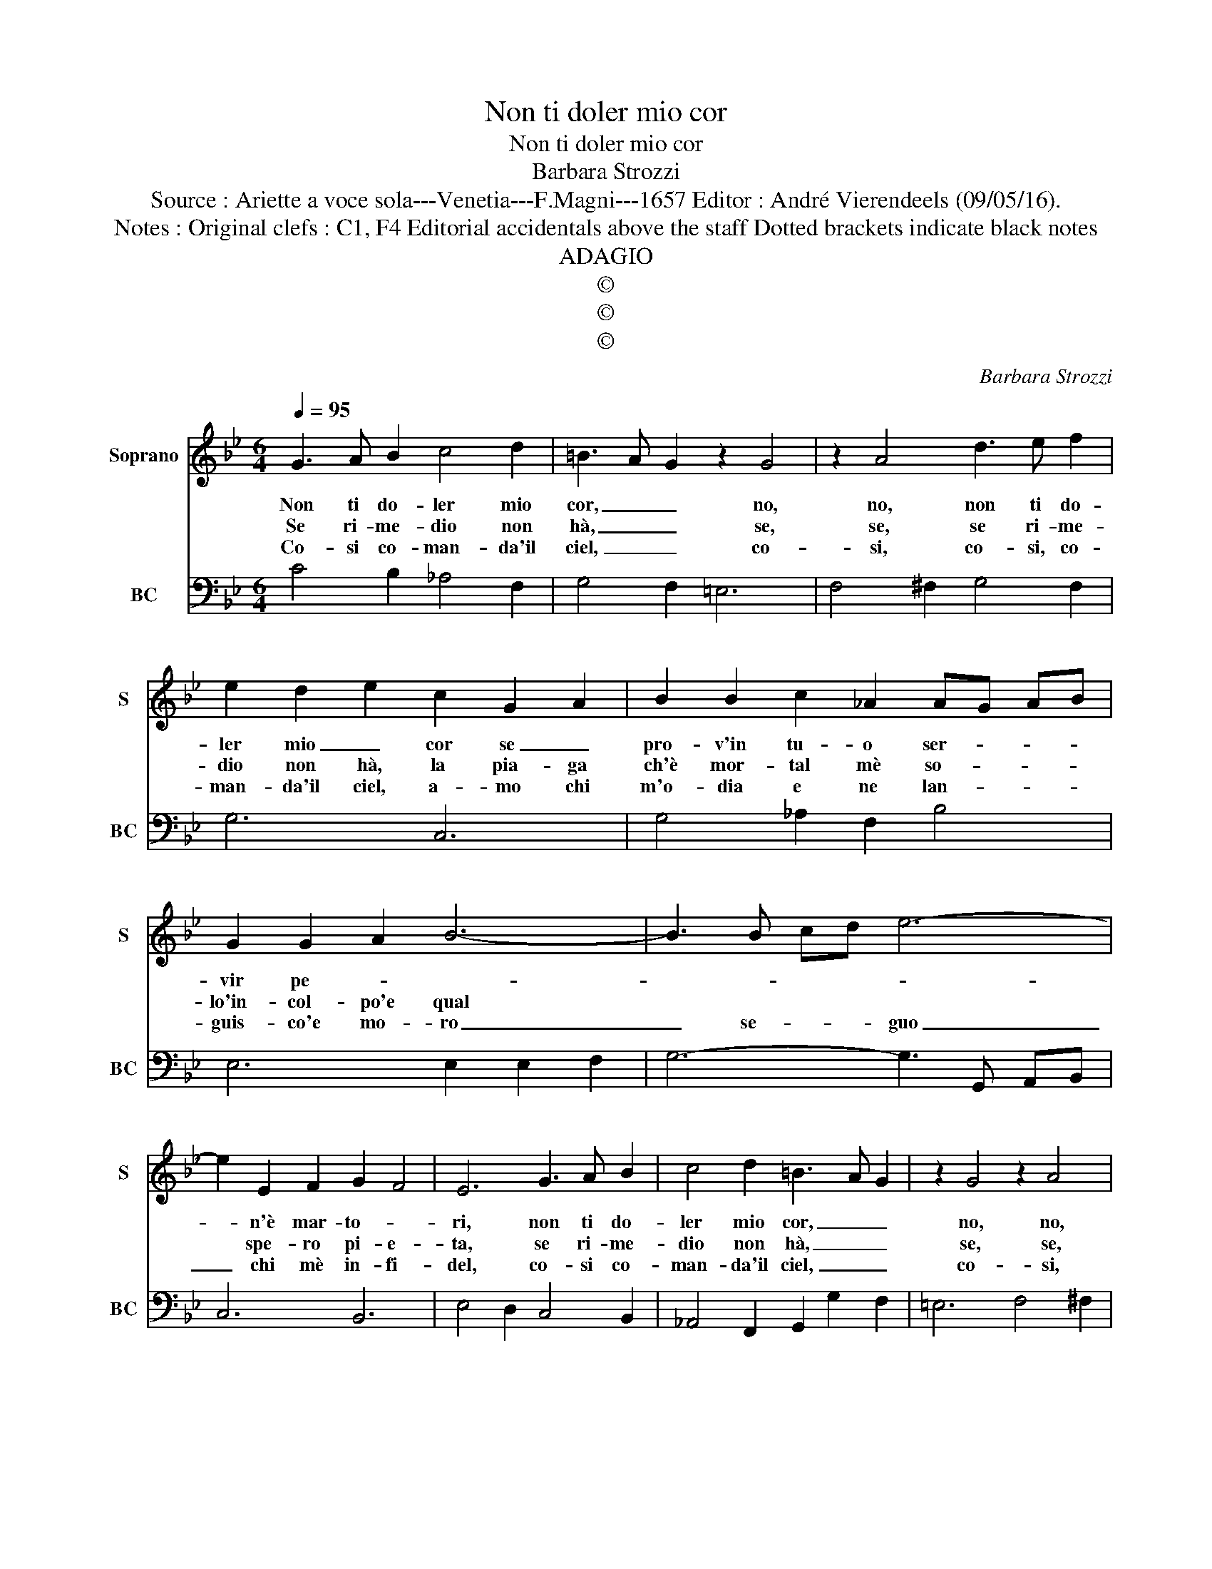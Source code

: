 X:1
T:Non ti doler mio cor
T:Non ti doler mio cor
T:Barbara Strozzi
T:Source : Ariette a voce sola---Venetia---F.Magni---1657 Editor : André Vierendeels (09/05/16).
T:Notes : Original clefs : C1, F4 Editorial accidentals above the staff Dotted brackets indicate black notes 
T:ADAGIO
T:©
T:©
T:©
C:Barbara Strozzi
Z:©
%%score 1 2
L:1/8
Q:1/4=95
M:6/4
K:Bb
V:1 treble nm="Soprano" snm="S"
V:2 bass nm="BC" snm="BC"
V:1
 G3 A B2 c4 d2 | =B3 A- G2 z2 G4 | z2 A4 d3 e f2 | e2 d2 e2 c2 G2 A2 | B2 B2 c2 _A2 AG AB | %5
w: Non ti do- ler mio|cor, _ _ no,|no, non ti do-|ler mio _ cor se _|pro- v'in tu- o ser- * * *|
w: Se ri- me- dio non|hà, _ _ se,|se, se ri- me-|dio non hà, la pia- ga|ch'è mor- tal mè so- * * *|
w: Co- si co- man- da'il|ciel, _ _ co-|si, co- si, co-|man- da'il ciel, a- mo chi|m'o- dia e ne lan- * * *|
 G2 G2 A2 B6- | B3 B cd e6- | e2 E2 F2 G2 F4 | E6 G3 A B2 | c4 d2 =B3 A G2 | z2 G4 z2 A4 | %11
w: vir pe- * *||* n'è mar- to- *|ri, non ti do-|ler mio cor, _ _|no, no,|
w: lo'in- col- po'e qual||* spe- ro pi- e-|ta, se ri- me-|dio non hà, _ _|se, se,|
w: guis- co'e mo- ro|_ se- * * guo|_ chi mè in- fi-|del, co- si co-|man- da'il ciel, _ _|co- si,|
 d3 e f2 e2 d2 e2 |[M:3/4] c6 :: c2 B2 A2 |[M:6/4] B2 A2 G2 ^F2 D2 D2 | G3 F G2 =E4 E2 | %16
w: non ti do- ler mio _|cor,|u- na pro-|sus- se A- mor che fu|Bar- ba- ra sem- pre,|
w: se ri- me- dio non _|hà,|e qual spe-|ro pi- e- ta, se da|Bar- ba- ra man mi,|
w: co- si co- man- da'il _|ciel,|se- guo chi|m'è in- fi- del, e _|Bar- ba- ra bel- tà;|
"^-natural""^-natural" z2 E2 E2 A3 G A2 | ^F2 F2 A2 c2 cd GA | B2 A4 G6 | z2 G2 G2 c3 B c2 | %20
w: che fu Bar- ba- ra|sem- pre, e tu l'a- * * *|do- * ri,|che fu Bar- ba- ra|
w: se da Bar- ba- ra|man mi vie- ne'il _ _ _ _|_ col- po,|se da Bar- ba- ra|
w: e _ Bar- ba- ra|bel- tà sup- pli- * * * *|ce'a- do- ro,|e _ Bar- ba- ra|
 A2 A2 d2 =B4 e2 | c4 f2 =B2 AB cd | c2 c3 =B c6 :| %23
w: sem- pre, e tu, e-|tu, e tu l'a- * * *|* do- ri. _|
w: man mi, vie- ne, vie-|ne,- vie- ne'il _ _ _ _|_ col- po. _|
w: bel- tà, sup- pli, sup-|pli, sup- pli- * * * *|ce'a- do- ro. _|
V:2
 C4 B,2 _A,4 F,2 | G,4 F,2 =E,6 | F,4 ^F,2 G,4 F,2 | G,6 C,6 | G,4 _A,2 F,2 B,4 | E,6 E,2 E,2 F,2 | %6
 G,6- G,3 G,, A,,B,, | C,6 B,,6 | E,4 D,2 C,4 B,,2 | _A,,4 F,,2 G,,2 G,2 F,2 | =E,6 F,4 ^F,2 | %11
 G,4 F,2 G,6 |[M:3/4] C,6 :: C,6 |[M:6/4] G,2 F,2 E,2 D,4 C,2 | =B,,2 A,,2 B,,2 C,2 C2 B,2 | %16
 A,4 G,2 ^F,2 =E,4 | D,6 E,2 D,2 C,2 | D,6 G,,2 G,2 F,2 | =E,4 D,2 C,2 D,2 E,2 | %20
"^-natural""^b" F,2 E,2 D,2 G,2 F,2 E,2 | _A,2 G,2 F,2 G,2 F,2 E,2 | F,2 G,4 C,6 :| %23

